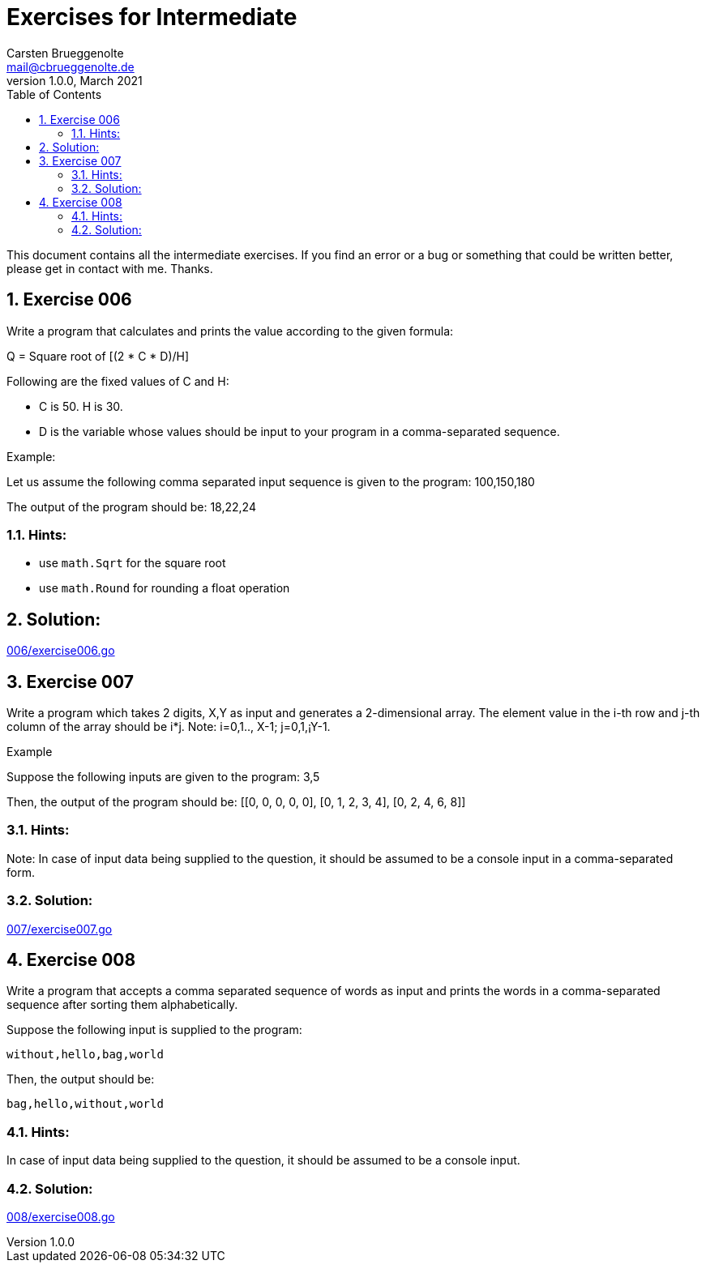 = Exercises for Intermediate
Carsten Brueggenolte <mail@cbrueggenolte.de>
v1.0.0, March 2021
// Meta Data
:description: Rewritten from the 100+ Python challenging programming exercises"
:keywords: Golang, programming, exercises, challenges
:toc: right
// Settings
:icons: font
:source-highlighter: highlightjs
:sectnums:
:url-project: https://github.com/cblte/100-golang-exercises/
:url-issues: {url-project}/issues


This document contains all the intermediate exercises. If you find an error or a bug or something that could be written better, please get in contact with me. Thanks.

== Exercise 006

Write a program that calculates and prints the value according to the given formula:

Q = Square root of [(2 * C * D)/H]

Following are the fixed values of C and H:

- C is 50. H is 30.
- D is the variable whose values should be input to your program in a comma-separated sequence.

Example:

Let us assume the following comma separated input sequence is given to the program: 100,150,180

The output of the program should be: 18,22,24

=== Hints:

- use `math.Sqrt` for the square root
- use `math.Round` for rounding a float operation

== Solution:

link:006/exercise006.go[]


== Exercise 007

Write a program which takes 2 digits, X,Y as input and generates a 2-dimensional array. The element value in the i-th row and j-th column of the array should be i*j.
Note: i=0,1.., X-1; j=0,1,¡­Y-1.

Example

Suppose the following inputs are given to the program: 3,5

Then, the output of the program should be:
[[0, 0, 0, 0, 0], [0, 1, 2, 3, 4], [0, 2, 4, 6, 8]]

=== Hints:
Note: In case of input data being supplied to the question, it should be assumed to be a console input in a comma-separated form.

=== Solution:

link:007/exercise007.go[]

== Exercise 008

Write a program that accepts a comma separated sequence of words as input and prints the words in a comma-separated sequence after sorting them alphabetically.

Suppose the following input is supplied to the program:
    
    without,hello,bag,world

Then, the output should be:

    bag,hello,without,world

=== Hints:

In case of input data being supplied to the question, it should be assumed to be a console input.

=== Solution:

link:008/exercise008.go[]